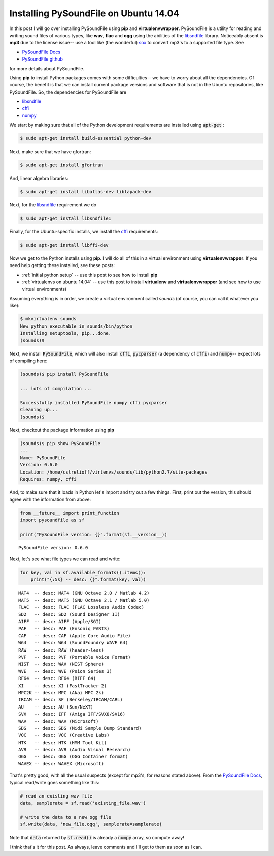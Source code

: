 Installing PySoundFile on Ubuntu 14.04
======================================

In this post I will go over installing PySoundFile using **pip** and
**virtualenvwrapper**.  PySoundFile is a utility for reading and writing sound
files of various types, like **wav**, **flac** and **ogg** using the abilities
of the `libsndfile`_ library. Noticeably absent is **mp3** due to the license
issue-- use a tool like (the wonderful) `sox`_ to convert mp3's to a supported
file type. See

* `PySoundFile Docs`_
* `PySoundFile github`_ 

for more details about PySoundFile.

.. more::

Using **pip** to install Python packages comes with some difficulties-- we have
to worry about all the dependencies.  Of course, the benefit is that we can
install current package versions and software that is not in the Ubuntu
repositories, like PySoundFile. So, the dependencies for PySoundFile are

* `libsndfile`_
* `cffi`_
* `numpy`_

We start by making sure that all of the Python development requirements are
installed using :code:`apt-get` :

.. code:: bash

    $ sudo apt-get install build-essential python-dev

Next, make sure that we have gfortran:

.. code:: bash

    $ sudo apt-get install gfortran

And, linear algebra libraries:

.. code:: bash

    $ sudo apt-get install libatlas-dev liblapack-dev


Next, for the `libsndfile`_ requirement we do

.. code:: bash

    $ sudo apt-get install libsndfile1

Finally, for the Ubuntu-specific installs, we install the `cffi`_ requirements:

.. code:: bash

    $ sudo apt-get install libffi-dev 

Now we get to the Python installs using **pip**.  I will do all of this
in a virtual environment using **virtualenvwrapper**. If you need help getting
these installed, see these posts:

* :ref:`initial python setup` -- use this post to see how to install **pip**
* :ref:`virtualenvs on ubuntu 14.04` -- use this post to install **virtualenv**
  and **virtualenvwrapper** (and see how to use virtual environments)

Assuming everything is in order, we create a virtual environment called
*sounds* (of course, you can call it whatever you like):

.. code:: bash

    $ mkvirtualenv sounds
    New python executable in sounds/bin/python
    Installing setuptools, pip...done.
    (sounds)$ 
    
Next, we install :code:`PySoundFile`, which will also install :code:`cffi`,
:code:`pycparser` (a dependency of :code:`cffi`) and :code:`numpy`-- expect lots
of compiling here:

.. code:: bash

    (sounds)$ pip install PySoundFile
    
    ... lots of compilation ...

    Successfully installed PySoundFile numpy cffi pycparser
    Cleaning up...
    (sounds)$ 

Next, checkout the package information using **pip**

.. code:: bash

    (sounds)$ pip show PySoundFile
    ---
    Name: PySoundFile
    Version: 0.6.0
    Location: /home/cstrelioff/virtenvs/sounds/lib/python2.7/site-packages
    Requires: numpy, cffi

And, to make sure that it loads in Python let's import and try out a few
things.  First, print out the version, this should agree with the information
from above:


.. code-block:: python

    from __future__ import print_function
    import pysoundfile as sf
    
    print("PySoundFile version: {}".format(sf.__version__))
    

::

    PySoundFile version: 0.6.0
    
    



Next, let's see what file types we can read and write:


.. code-block:: python

    for key, val in sf.available_formats().items():
        print("{:5s} -- desc: {}".format(key, val))
    

::

    MAT4  -- desc: MAT4 (GNU Octave 2.0 / Matlab 4.2)
    MAT5  -- desc: MAT5 (GNU Octave 2.1 / Matlab 5.0)
    FLAC  -- desc: FLAC (FLAC Lossless Audio Codec)
    SD2   -- desc: SD2 (Sound Designer II)
    AIFF  -- desc: AIFF (Apple/SGI)
    PAF   -- desc: PAF (Ensoniq PARIS)
    CAF   -- desc: CAF (Apple Core Audio File)
    W64   -- desc: W64 (SoundFoundry WAVE 64)
    RAW   -- desc: RAW (header-less)
    PVF   -- desc: PVF (Portable Voice Format)
    NIST  -- desc: WAV (NIST Sphere)
    WVE   -- desc: WVE (Psion Series 3)
    RF64  -- desc: RF64 (RIFF 64)
    XI    -- desc: XI (FastTracker 2)
    MPC2K -- desc: MPC (Akai MPC 2k)
    IRCAM -- desc: SF (Berkeley/IRCAM/CARL)
    AU    -- desc: AU (Sun/NeXT)
    SVX   -- desc: IFF (Amiga IFF/SVX8/SV16)
    WAV   -- desc: WAV (Microsoft)
    SDS   -- desc: SDS (Midi Sample Dump Standard)
    VOC   -- desc: VOC (Creative Labs)
    HTK   -- desc: HTK (HMM Tool Kit)
    AVR   -- desc: AVR (Audio Visual Research)
    OGG   -- desc: OGG (OGG Container format)
    WAVEX -- desc: WAVEX (Microsoft)
    
    



That's pretty good, with all the usual suspects (except for mp3's, for reasons
stated above).  From the `PySoundFile Docs`_, typical read/write goes something
like this:


.. code-block:: python

    # read an existing wav file
    data, samplerate = sf.read('existing_file.wav')
    
    # write the data to a new ogg file
    sf.write(data, 'new_file.ogg', samplerate=samplerate)
    



Note that :code:`data` returned by :code:`sf.read()` is already a
:code:`numpy` array, so compute away!

I think that's it for this post.  As always, leave comments and I'll get to them
as soon as I can.

.. _PySoundFile Docs: http://pysoundfile.readthedocs.org/en/0.6.0/ 
.. _PySoundFile github: https://github.com/bastibe/PySoundFile

.. _sox: http://sox.sourceforge.net/ 

.. _libsndfile: http://www.mega-nerd.com/libsndfile/
.. _cffi: http://cffi.readthedocs.org/en/latest/
.. _numpy: http://www.numpy.org/

.. author:: default
.. categories:: none
.. tags:: python, audio, music, sound, PySoundFile
.. comments::
